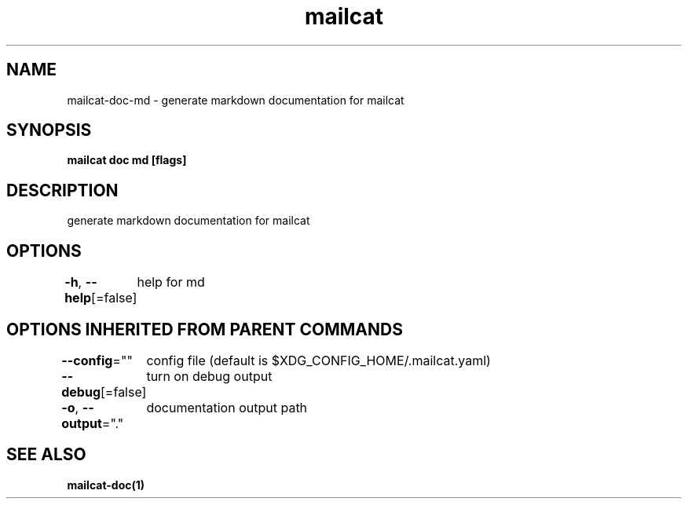 .nh
.TH "mailcat" "1" "Nov 2021" "" ""

.SH NAME
.PP
mailcat\-doc\-md \- generate markdown documentation for mailcat


.SH SYNOPSIS
.PP
\fBmailcat doc md [flags]\fP


.SH DESCRIPTION
.PP
generate markdown documentation for mailcat


.SH OPTIONS
.PP
\fB\-h\fP, \fB\-\-help\fP[=false]
	help for md


.SH OPTIONS INHERITED FROM PARENT COMMANDS
.PP
\fB\-\-config\fP=""
	config file (default is $XDG\_CONFIG\_HOME/.mailcat.yaml)

.PP
\fB\-\-debug\fP[=false]
	turn on debug output

.PP
\fB\-o\fP, \fB\-\-output\fP="."
	documentation output path


.SH SEE ALSO
.PP
\fBmailcat\-doc(1)\fP
